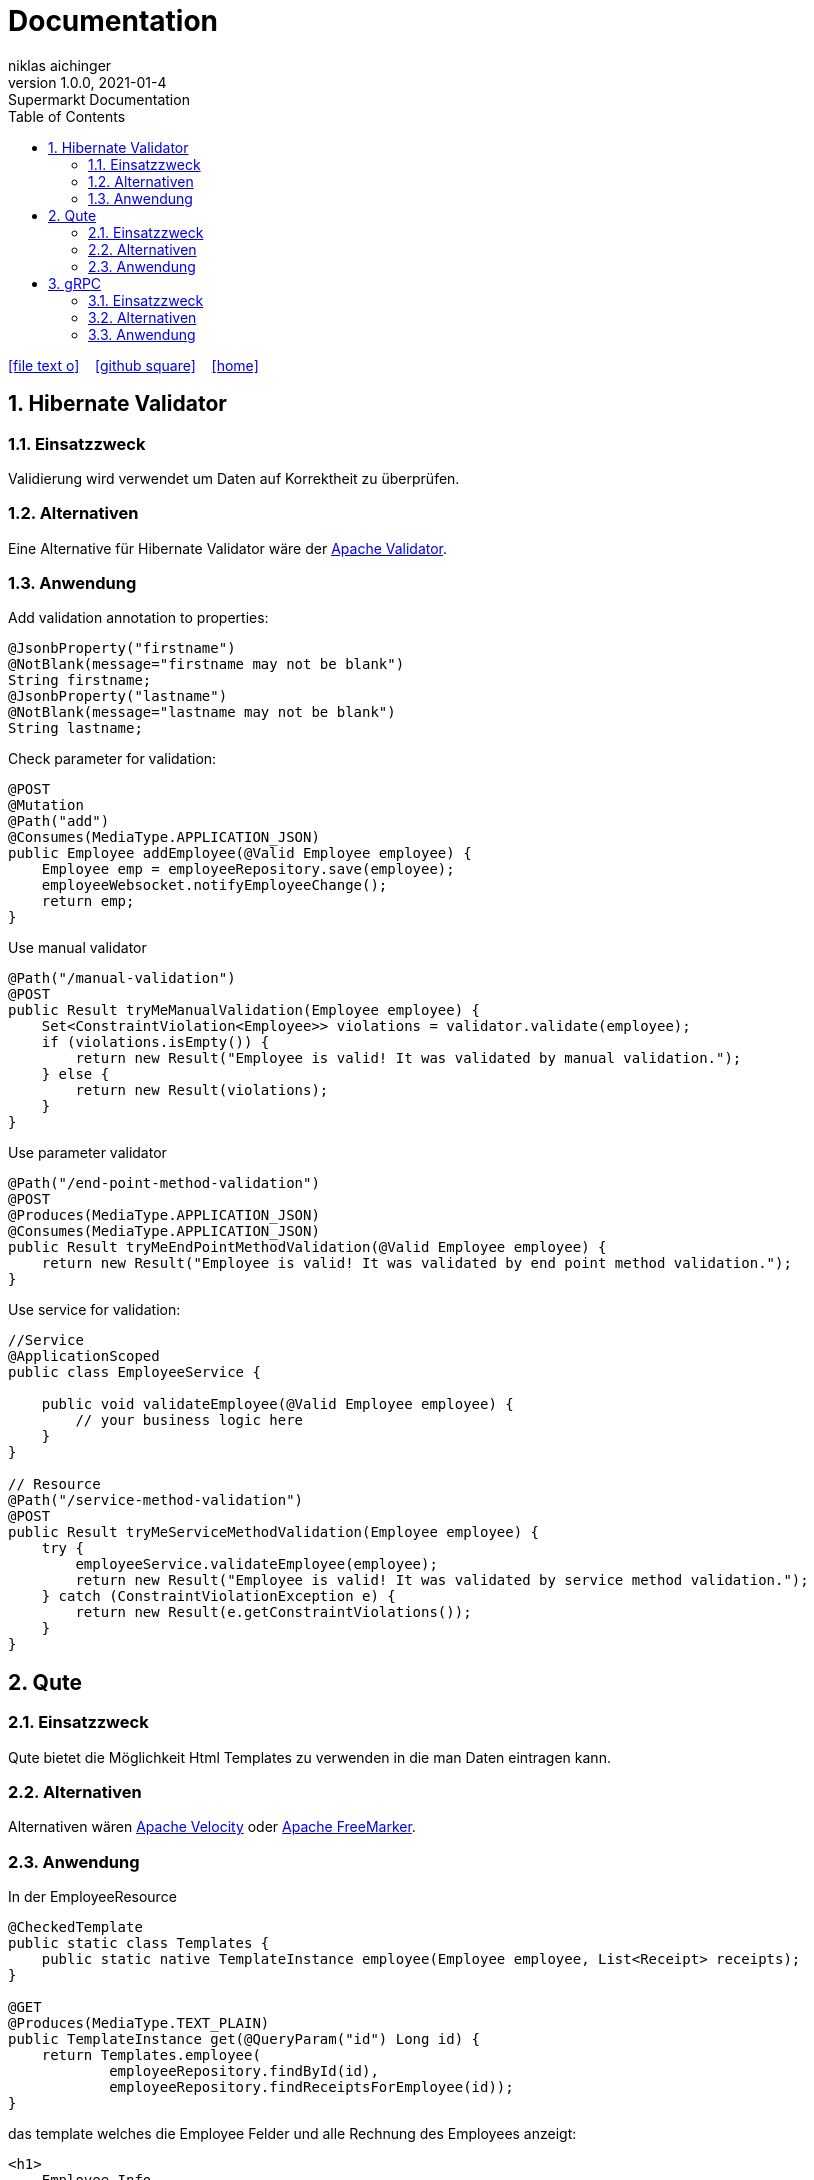 = Documentation
niklas aichinger
1.0.0, 2021-01-4: Supermarkt Documentation
ifndef::imagesdir[:imagesdir: images]
//:toc-placement!:  // prevents the generation of the doc at this position, so it can be printed afterwards
:sourcedir: ../backend/src/main/java
:icons: font
:sectnums:    // Nummerierung der Überschriften / section numbering
:toc: left

//Need this blank line after ifdef, don't know why...
ifdef::backend-html5[]

// https://fontawesome.com/v4.7.0/icons/
icon:file-text-o[link=https://raw.githubusercontent.com/htl-leonding-college/asciidoctor-docker-template/master/asciidocs/{docname}.adoc] ‏ ‏ ‎
icon:github-square[link=https://github.com/htl-leonding-college/asciidoctor-docker-template] ‏ ‏ ‎
icon:home[link=https://htl-leonding.github.io/]
endif::backend-html5[]

// print the toc here (not at the default position)
//toc::[]

== Hibernate Validator

=== Einsatzzweck

Validierung wird verwendet um Daten auf Korrektheit zu überprüfen.

=== Alternativen

Eine Alternative für Hibernate Validator wäre der https://commons.apache.org/proper/commons-validator/[Apache Validator].

=== Anwendung

Add validation annotation to properties:

[source, java]
----
@JsonbProperty("firstname")
@NotBlank(message="firstname may not be blank")
String firstname;
@JsonbProperty("lastname")
@NotBlank(message="lastname may not be blank")
String lastname;
----

Check parameter for validation:

[source,java]
----
@POST
@Mutation
@Path("add")
@Consumes(MediaType.APPLICATION_JSON)
public Employee addEmployee(@Valid Employee employee) {
    Employee emp = employeeRepository.save(employee);
    employeeWebsocket.notifyEmployeeChange();
    return emp;
}
----

Use manual validator

[source,java]
----
@Path("/manual-validation")
@POST
public Result tryMeManualValidation(Employee employee) {
    Set<ConstraintViolation<Employee>> violations = validator.validate(employee);
    if (violations.isEmpty()) {
        return new Result("Employee is valid! It was validated by manual validation.");
    } else {
        return new Result(violations);
    }
}
----

Use parameter validator

[source,java]
----
@Path("/end-point-method-validation")
@POST
@Produces(MediaType.APPLICATION_JSON)
@Consumes(MediaType.APPLICATION_JSON)
public Result tryMeEndPointMethodValidation(@Valid Employee employee) {
    return new Result("Employee is valid! It was validated by end point method validation.");
}
----

Use service for validation:

[source,java]
----
//Service
@ApplicationScoped
public class EmployeeService {

    public void validateEmployee(@Valid Employee employee) {
        // your business logic here
    }
}

// Resource
@Path("/service-method-validation")
@POST
public Result tryMeServiceMethodValidation(Employee employee) {
    try {
        employeeService.validateEmployee(employee);
        return new Result("Employee is valid! It was validated by service method validation.");
    } catch (ConstraintViolationException e) {
        return new Result(e.getConstraintViolations());
    }
}
----

== Qute

=== Einsatzzweck

Qute bietet die Möglichkeit Html Templates zu verwenden in die man Daten eintragen kann.

=== Alternativen

Alternativen wären https://velocity.apache.org/[Apache Velocity] oder https://freemarker.apache.org/[Apache FreeMarker].

=== Anwendung

In der EmployeeResource

[source, java]
----
@CheckedTemplate
public static class Templates {
    public static native TemplateInstance employee(Employee employee, List<Receipt> receipts);
}

@GET
@Produces(MediaType.TEXT_PLAIN)
public TemplateInstance get(@QueryParam("id") Long id) {
    return Templates.employee(
            employeeRepository.findById(id),
            employeeRepository.findReceiptsForEmployee(id));
}
----

das template welches die Employee Felder und alle Rechnung des Employees anzeigt:

[source, html]
----
<h1>
    Employee Info
</h1>
<div class="row">
    <h3>Firstname: {employee.firstname}</h3>
    <h3>Lastname: {employee.lastname}</h3>
</div>
<div class="row">
    <h2>Receipts</h2>
    <table id="receipts_table">
        <tr>
            <th>id</th>
            <th>amount of products</th>
            <th>receipt</th>
        </tr>
        {#for receipt in receipts}
        <tr>
            <td>
                {receipt.id}
            </td>
            <td>
                {receipt.products.size()}
            </td>
            <td style="white-space: pre-wrap;">
                <div style="font-family: monospace;">
                {receipt.print()}
                </div>
            </td>
        </tr>
        {/for}
    </table>
</div>
----

== gRPC

=== Einsatzzweck

Mit Remote Procedure Call kann der Server am Client Funktionen ausführen.

=== Alternativen

Eine alternative wären WebSockets.

=== Anwendung

Der Service:

[source,java]
----
@GrpcService
public class HelloService implements Greeter {

    @Override
    public Uni<HelloReply> sayHello(HelloRequest request) {
        return Uni.createFrom().item(() ->
                HelloReply.newBuilder().setMessage("Hello " + request.getName()).build()
        );
    }
}
----

Die Resource:

[source,java]
----
@Path("/hello")
public class HelloWorldResource {

    @GrpcClient
    Greeter hello;

    @GET
    @Produces(MediaType.TEXT_PLAIN)
    public String hello() {
        return "hello";
    }

    @GET
    @Path("/{name}")
    public Uni<String> hello(@PathParam("name") String name) {
        return hello.sayHello(HelloRequest.newBuilder().setName(name).build())
                .onItem().transform(HelloReply::getMessage);
    }
}
----

proto:

[source,java]
----
syntax = "proto3";

option java_multiple_files = true;
option java_package = "io.quarkus.example";
option java_outer_classname = "HelloWorldProto";

package helloworld;

// The greeting service definition.
service Greeter {
  // Sends a greeting
  rpc SayHello (HelloRequest) returns (HelloReply) {}
}

// The request message containing the user's name.
message HelloRequest {
  string name = 1;
}

// The response message containing the greetings
message HelloReply {
  string message = 1;
}
----